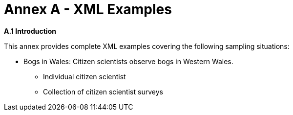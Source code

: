 [appendix]
= Annex A - XML Examples

.[big]*A.1	Introduction*
This annex provides complete XML examples covering the following sampling situations:

* Bogs in Wales: Citizen scientists observe bogs in Western Wales.
** Individual citizen scientist
** Collection of citizen scientist surveys
